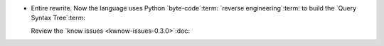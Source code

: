 - Entire rewrite.  Now the language uses Python `byte-code`:term: `reverse
  engineering`:term: to build the `Query Syntax Tree`:term:

  Review the `know issues <kwnow-issues-0.3.0>`:doc:
